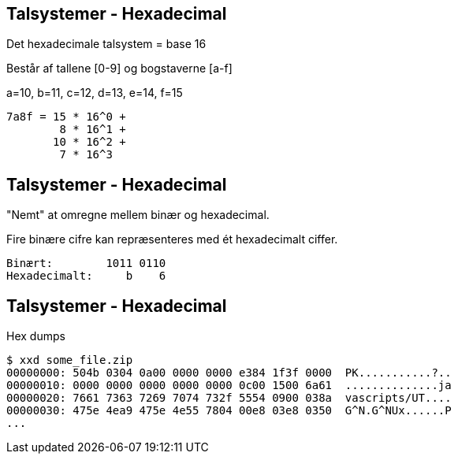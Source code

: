 Talsystemer - Hexadecimal
-------------------------

Det hexadecimale talsystem = base 16

Består af tallene [0-9] og bogstaverne [a-f]

a=10, b=11, c=12, d=13, e=14, f=15

[source,txt]
------------------------------------------------
7a8f = 15 * 16^0 +
        8 * 16^1 +
       10 * 16^2 +
        7 * 16^3
------------------------------------------------

Talsystemer - Hexadecimal
-------------------------

"Nemt" at omregne mellem binær og hexadecimal.

Fire binære cifre kan repræsenteres med ét hexadecimalt ciffer.

[source,txt]
------------------------------------------------
Binært:        1011 0110
Hexadecimalt:     b    6
------------------------------------------------

Talsystemer - Hexadecimal
-------------------------

Hex dumps

[source,txt]
------------------------------------------------
$ xxd some_file.zip
00000000: 504b 0304 0a00 0000 0000 e384 1f3f 0000  PK...........?..
00000010: 0000 0000 0000 0000 0000 0c00 1500 6a61  ..............ja
00000020: 7661 7363 7269 7074 732f 5554 0900 038a  vascripts/UT....
00000030: 475e 4ea9 475e 4e55 7804 00e8 03e8 0350  G^N.G^NUx......P
...
------------------------------------------------
